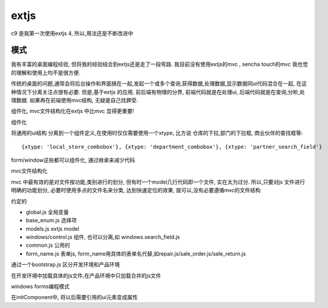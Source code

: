 extjs
---------------------------------------

c9 是我第一次使用extjs 4, 所以,用法还是不断改进中


模式
=========================

我有丰富的桌面编程经验, 但将我的经验结合到extjs还是走了一段弯路. 我目前没有使用extjs的mvc , sencha touch的mvc 我也觉的理解和使用上均不是很方便.

传统的桌面的问题,通常会将后台操作和界面搞在一起,发起一个或多个查询,获得数据,处理数据,显示数据同ui代码混合在一起, 在这种情况下分离关注点很有必要. 但是,基于extjs 的应用, 前后端有物理的分界, 前端代码就是在处理ui, 后端代码就是在查询,分析,处理数据. 如果再在前端使用mvc结构, 无疑是自己找罪受.

组件化, mvc文件结构化在extjs 中比mvc 显得更重要!

组件化

将通用的ui结构 分离到一个组件定义,在使用时仅仅需要使用一个xtype, 比方说 仓库的下拉,部门的下拉框, 商业伙伴的查找框等::

	{xtype: 'local_store_combobox'}, {xtype: 'department_combobox'}, {xtype: 'partner_search_field'}

form/window这些都可以组件化, 通过继承来减少代码

mvc文件结构化

mvc 中最有效的是对文件按功能,类别进行的划分, 但有时一个model几行代码即一个文件, 实在太为过分. 所以,只要对js 文件进行明确的功能划分, 必要时使用多点的文件名来分类, 达到快速定位的效果, 就可以,没有必要遵循mvc的文件结构

约定的

* global.js 全局变量
* base_enum.js 选择项
* models.js extjs model
* windows/control.js 组件, 也可以分离,如 windows.search_field.js
* common.js 公用的
* form_name.js 表单js, form_name用具体的表单名代替,如repair.js/sale_order.js/sale_return.js


通过一个bootstrap.js 区分开发环境和产品环境

在开发环境中加载具体的js文件,在产品环境中只加载合并的js文件


windows forms编程模式

在initComponent中, 将以后需要引用的ui元素变成属性




